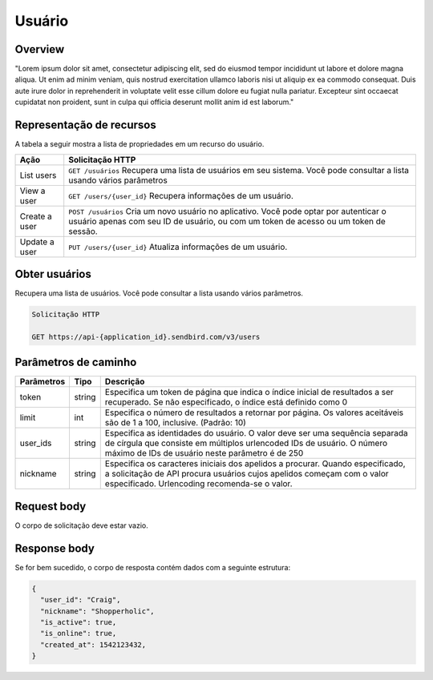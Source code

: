Usuário
=======

Overview
--------

"Lorem ipsum dolor sit amet, consectetur adipiscing elit, sed do eiusmod tempor incididunt ut labore et dolore magna aliqua. Ut enim ad minim veniam, quis nostrud exercitation ullamco laboris nisi ut aliquip ex ea commodo consequat. Duis aute irure dolor in reprehenderit in voluptate velit esse cillum dolore eu fugiat nulla pariatur. Excepteur sint occaecat cupidatat non proident, sunt in culpa qui officia deserunt mollit anim id est laborum."

Representação de recursos
-------------------------

A tabela a seguir mostra a lista de propriedades em um recurso do usuário.

+----------------+----------------------------------------------------------------------------------------------------------------------------------------------------------------------------------+
| Ação           | Solicitação HTTP                                                                                                                                                                 |
+================+==================================================================================================================================================================================+
| List users     | ``GET /usuários`` Recupera uma lista de usuários em seu sistema. Você pode consultar a lista usando vários parâmetros                                                            |
+----------------+----------------------------------------------------------------------------------------------------------------------------------------------------------------------------------+
| View a user    | ``GET /users/{user_id}`` Recupera informações de um usuário.                                                                                                                     |
+----------------+----------------------------------------------------------------------------------------------------------------------------------------------------------------------------------+
| Create a user  | ``POST /usuários``  Cria um novo usuário no aplicativo. Você pode optar por autenticar o usuário apenas com seu ID de usuário, ou com um token de acesso ou um token de sessão.  |
+----------------+----------------------------------------------------------------------------------------------------------------------------------------------------------------------------------+
| Update a user  | ``PUT /users/{user_id}``  Atualiza informações de um usuário.                                                                                                                    |
+----------------+----------------------------------------------------------------------------------------------------------------------------------------------------------------------------------+

Obter usuários
--------------

Recupera uma lista de usuários. Você pode consultar a lista usando vários parâmetros.

.. code-block:: js
  
  Solicitação HTTP
  
  GET https://api-{application_id}.sendbird.com/v3/users
  
Parâmetros de caminho
---------------------

+-------------+---------+-----------------------------------------------------------------------------------------------------------------------------------------------------------------------------------------------------------+
| Parâmetros  | Tipo    | Descrição                                                                                                                                                                                                 |
+=============+=========+===========================================================================================================================================================================================================+
| token       | string  | Especifica um token de página que indica o índice inicial de resultados a ser recuperado. Se não especificado, o índice está definido como 0                                                              |
+-------------+---------+-----------------------------------------------------------------------------------------------------------------------------------------------------------------------------------------------------------+
| limit       | int     | Especifica o número de resultados a retornar por página. Os valores aceitáveis são de 1 a 100, inclusive. (Padrão: 10)                                                                                    |
+-------------+---------+-----------------------------------------------------------------------------------------------------------------------------------------------------------------------------------------------------------+
| user_ids    | string  | Especifica as identidades do usuário. O valor deve ser uma sequência separada de círgula que consiste em múltiplos urlencoded IDs de usuário. O número máximo de IDs de usuário neste parâmetro é de 250  |
+-------------+---------+-----------------------------------------------------------------------------------------------------------------------------------------------------------------------------------------------------------+
| nickname    | string  | Especifica os caracteres iniciais dos apelidos a procurar. Quando especificado, a solicitação de API procura usuários cujos apelidos começam com o valor especificado. Urlencoding recomenda-se o valor.  |
+-------------+---------+-----------------------------------------------------------------------------------------------------------------------------------------------------------------------------------------------------------+

Request body
------------

O corpo de solicitação deve estar vazio.

Response body
-------------

Se for bem sucedido, o corpo de resposta contém dados com a seguinte estrutura:

.. code-block:: js
  
  {
    "user_id": "Craig",
    "nickname": "Shopperholic",
    "is_active": true,
    "is_online": true,
    "created_at": 1542123432,
  }
